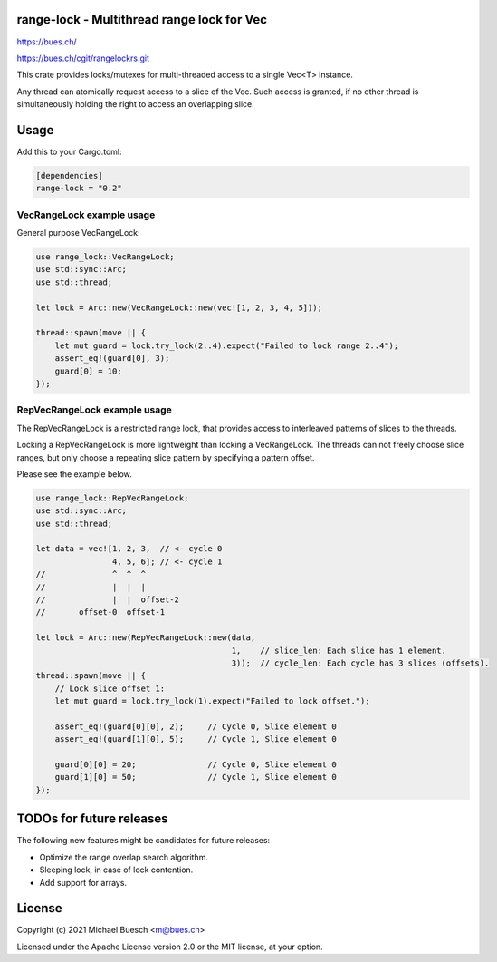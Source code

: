 range-lock - Multithread range lock for Vec
===========================================

`https://bues.ch/ <https://bues.ch/>`_

`https://bues.ch/cgit/rangelockrs.git <https://bues.ch/cgit/rangelockrs.git>`_

This crate provides locks/mutexes for multi-threaded access to a single Vec<T> instance.

Any thread can atomically request access to a slice of the Vec. Such access is granted, if no other thread is simultaneously holding the right to access an overlapping slice.


Usage
=====

Add this to your Cargo.toml:

.. code:: toml

    [dependencies]
    range-lock = "0.2"


VecRangeLock example usage
--------------------------

General purpose VecRangeLock:

.. code:: rust

    use range_lock::VecRangeLock;
    use std::sync::Arc;
    use std::thread;

    let lock = Arc::new(VecRangeLock::new(vec![1, 2, 3, 4, 5]));

    thread::spawn(move || {
        let mut guard = lock.try_lock(2..4).expect("Failed to lock range 2..4");
        assert_eq!(guard[0], 3);
        guard[0] = 10;
    });


RepVecRangeLock example usage
-----------------------------

The RepVecRangeLock is a restricted range lock, that provides access to interleaved patterns of slices to the threads.

Locking a RepVecRangeLock is more lightweight than locking a VecRangeLock.
The threads can not freely choose slice ranges, but only choose a repeating slice pattern by specifying a pattern offset.

Please see the example below.

.. code:: rust

    use range_lock::RepVecRangeLock;
    use std::sync::Arc;
    use std::thread;

    let data = vec![1, 2, 3,  // <- cycle 0
                    4, 5, 6]; // <- cycle 1
    //              ^  ^  ^
    //              |  |  |
    //              |  |  offset-2
    //       offset-0  offset-1

    let lock = Arc::new(RepVecRangeLock::new(data,
                                             1,    // slice_len: Each slice has 1 element.
                                             3));  // cycle_len: Each cycle has 3 slices (offsets).
    thread::spawn(move || {
        // Lock slice offset 1:
        let mut guard = lock.try_lock(1).expect("Failed to lock offset.");

        assert_eq!(guard[0][0], 2);     // Cycle 0, Slice element 0
        assert_eq!(guard[1][0], 5);     // Cycle 1, Slice element 0

        guard[0][0] = 20;               // Cycle 0, Slice element 0
        guard[1][0] = 50;               // Cycle 1, Slice element 0
    });


TODOs for future releases
=========================

The following new features might be candidates for future releases:

* Optimize the range overlap search algorithm.
* Sleeping lock, in case of lock contention.
* Add support for arrays.


License
=======

Copyright (c) 2021 Michael Buesch <m@bues.ch>

Licensed under the Apache License version 2.0 or the MIT license, at your option.
